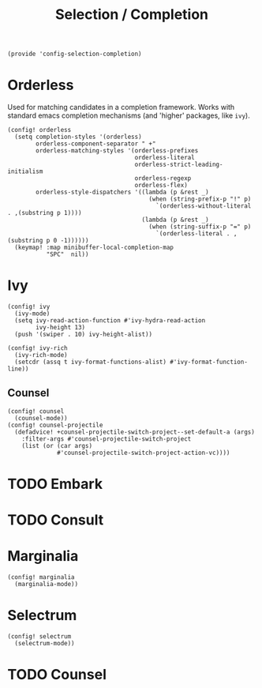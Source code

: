 #+TITLE: Selection / Completion
#+PROPERTY: header-args :tangle-relative 'dir :dir ${HOME}/.local/emacs/site-lisp :tangle config-selection-completion.el

#+begin_src elisp
(provide 'config-selection-completion)
#+END_SRC
* Orderless
Used for matching candidates in a completion framework. Works with standard emacs completion mechanisms (and 'higher' packages, like =ivy=).
#+begin_src elisp
(config! orderless
  (setq completion-styles '(orderless)
        orderless-component-separator " +"
        orderless-matching-styles '(orderless-prefixes
                                    orderless-literal
                                    orderless-strict-leading-initialism
                                    orderless-regexp
                                    orderless-flex)
        orderless-style-dispatchers '((lambda (p &rest _)
                                        (when (string-prefix-p "!" p)
                                          `(orderless-without-literal . ,(substring p 1))))
                                      (lambda (p &rest _)
                                        (when (string-suffix-p "=" p)
                                          `(orderless-literal . ,(substring p 0 -1))))))
  (keymap! :map minibuffer-local-completion-map
           "SPC"  nil))
#+end_src
* Ivy
#+begin_src elisp
(config! ivy
  (ivy-mode)
  (setq ivy-read-action-function #'ivy-hydra-read-action
        ivy-height 13)
  (push '(swiper . 10) ivy-height-alist))

(config! ivy-rich
  (ivy-rich-mode)
  (setcdr (assq t ivy-format-functions-alist) #'ivy-format-function-line))
#+end_src
** Counsel
#+begin_src elisp
(config! counsel
  (counsel-mode))
(config! counsel-projectile
  (defadvice! +counsel-projectile-switch-project--set-default-a (args)
    :filter-args #'counsel-projectile-switch-project
    (list (or (car args)
              #'counsel-projectile-switch-project-action-vc))))
#+end_src

* TODO Embark
* TODO Consult
* Marginalia
#+begin_src elisp
(config! marginalia
  (marginalia-mode))
#+end_src
* Selectrum
#+begin_src elisp
(config! selectrum
  (selectrum-mode))
#+end_src
* TODO Counsel
